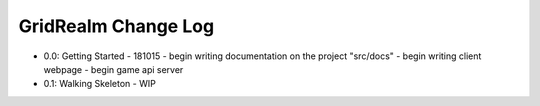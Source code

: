 ====================
GridRealm Change Log
====================

- 0.0: Getting Started - 181015
  - begin writing documentation on the project "src/docs"
  - begin writing client webpage
  - begin game api server

- 0.1: Walking Skeleton - WIP
